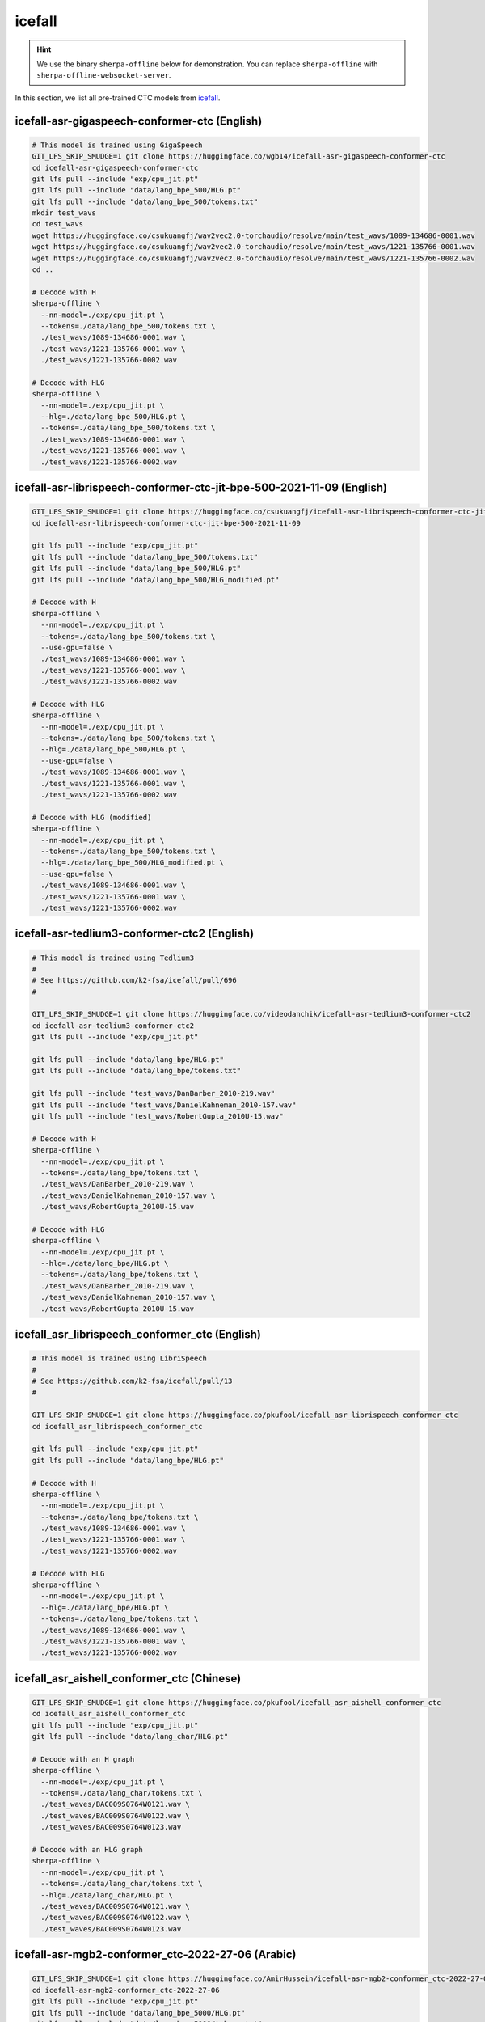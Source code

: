 icefall
=======

.. hint::

   We use the binary ``sherpa-offline`` below for demonstration.
   You can replace ``sherpa-offline`` with ``sherpa-offline-websocket-server``.

In this section, we list all pre-trained CTC models from `icefall`_.

icefall-asr-gigaspeech-conformer-ctc (English)
----------------------------------------------

.. code-block:: bash

  # This model is trained using GigaSpeech
  GIT_LFS_SKIP_SMUDGE=1 git clone https://huggingface.co/wgb14/icefall-asr-gigaspeech-conformer-ctc
  cd icefall-asr-gigaspeech-conformer-ctc
  git lfs pull --include "exp/cpu_jit.pt"
  git lfs pull --include "data/lang_bpe_500/HLG.pt"
  git lfs pull --include "data/lang_bpe_500/tokens.txt"
  mkdir test_wavs
  cd test_wavs
  wget https://huggingface.co/csukuangfj/wav2vec2.0-torchaudio/resolve/main/test_wavs/1089-134686-0001.wav
  wget https://huggingface.co/csukuangfj/wav2vec2.0-torchaudio/resolve/main/test_wavs/1221-135766-0001.wav
  wget https://huggingface.co/csukuangfj/wav2vec2.0-torchaudio/resolve/main/test_wavs/1221-135766-0002.wav
  cd ..

  # Decode with H
  sherpa-offline \
    --nn-model=./exp/cpu_jit.pt \
    --tokens=./data/lang_bpe_500/tokens.txt \
    ./test_wavs/1089-134686-0001.wav \
    ./test_wavs/1221-135766-0001.wav \
    ./test_wavs/1221-135766-0002.wav

  # Decode with HLG
  sherpa-offline \
    --nn-model=./exp/cpu_jit.pt \
    --hlg=./data/lang_bpe_500/HLG.pt \
    --tokens=./data/lang_bpe_500/tokens.txt \
    ./test_wavs/1089-134686-0001.wav \
    ./test_wavs/1221-135766-0001.wav \
    ./test_wavs/1221-135766-0002.wav

icefall-asr-librispeech-conformer-ctc-jit-bpe-500-2021-11-09 (English)
----------------------------------------------------------------------

.. code-block:: bash

  GIT_LFS_SKIP_SMUDGE=1 git clone https://huggingface.co/csukuangfj/icefall-asr-librispeech-conformer-ctc-jit-bpe-500-2021-11-09
  cd icefall-asr-librispeech-conformer-ctc-jit-bpe-500-2021-11-09

  git lfs pull --include "exp/cpu_jit.pt"
  git lfs pull --include "data/lang_bpe_500/tokens.txt"
  git lfs pull --include "data/lang_bpe_500/HLG.pt"
  git lfs pull --include "data/lang_bpe_500/HLG_modified.pt"

  # Decode with H
  sherpa-offline \
    --nn-model=./exp/cpu_jit.pt \
    --tokens=./data/lang_bpe_500/tokens.txt \
    --use-gpu=false \
    ./test_wavs/1089-134686-0001.wav \
    ./test_wavs/1221-135766-0001.wav \
    ./test_wavs/1221-135766-0002.wav

  # Decode with HLG
  sherpa-offline \
    --nn-model=./exp/cpu_jit.pt \
    --tokens=./data/lang_bpe_500/tokens.txt \
    --hlg=./data/lang_bpe_500/HLG.pt \
    --use-gpu=false \
    ./test_wavs/1089-134686-0001.wav \
    ./test_wavs/1221-135766-0001.wav \
    ./test_wavs/1221-135766-0002.wav

  # Decode with HLG (modified)
  sherpa-offline \
    --nn-model=./exp/cpu_jit.pt \
    --tokens=./data/lang_bpe_500/tokens.txt \
    --hlg=./data/lang_bpe_500/HLG_modified.pt \
    --use-gpu=false \
    ./test_wavs/1089-134686-0001.wav \
    ./test_wavs/1221-135766-0001.wav \
    ./test_wavs/1221-135766-0002.wav

icefall-asr-tedlium3-conformer-ctc2 (English)
---------------------------------------------

.. code-block:: bash

   # This model is trained using Tedlium3
   #
   # See https://github.com/k2-fsa/icefall/pull/696
   #

   GIT_LFS_SKIP_SMUDGE=1 git clone https://huggingface.co/videodanchik/icefall-asr-tedlium3-conformer-ctc2
   cd icefall-asr-tedlium3-conformer-ctc2
   git lfs pull --include "exp/cpu_jit.pt"

   git lfs pull --include "data/lang_bpe/HLG.pt"
   git lfs pull --include "data/lang_bpe/tokens.txt"

   git lfs pull --include "test_wavs/DanBarber_2010-219.wav"
   git lfs pull --include "test_wavs/DanielKahneman_2010-157.wav"
   git lfs pull --include "test_wavs/RobertGupta_2010U-15.wav"

   # Decode with H
   sherpa-offline \
     --nn-model=./exp/cpu_jit.pt \
     --tokens=./data/lang_bpe/tokens.txt \
     ./test_wavs/DanBarber_2010-219.wav \
     ./test_wavs/DanielKahneman_2010-157.wav \
     ./test_wavs/RobertGupta_2010U-15.wav

   # Decode with HLG
   sherpa-offline \
     --nn-model=./exp/cpu_jit.pt \
     --hlg=./data/lang_bpe/HLG.pt \
     --tokens=./data/lang_bpe/tokens.txt \
     ./test_wavs/DanBarber_2010-219.wav \
     ./test_wavs/DanielKahneman_2010-157.wav \
     ./test_wavs/RobertGupta_2010U-15.wav

icefall_asr_librispeech_conformer_ctc (English)
-----------------------------------------------

.. code-block:: bash

   # This model is trained using LibriSpeech
   #
   # See https://github.com/k2-fsa/icefall/pull/13
   #

   GIT_LFS_SKIP_SMUDGE=1 git clone https://huggingface.co/pkufool/icefall_asr_librispeech_conformer_ctc
   cd icefall_asr_librispeech_conformer_ctc

   git lfs pull --include "exp/cpu_jit.pt"
   git lfs pull --include "data/lang_bpe/HLG.pt"

   # Decode with H
   sherpa-offline \
     --nn-model=./exp/cpu_jit.pt \
     --tokens=./data/lang_bpe/tokens.txt \
     ./test_wavs/1089-134686-0001.wav \
     ./test_wavs/1221-135766-0001.wav \
     ./test_wavs/1221-135766-0002.wav

   # Decode with HLG
   sherpa-offline \
     --nn-model=./exp/cpu_jit.pt \
     --hlg=./data/lang_bpe/HLG.pt \
     --tokens=./data/lang_bpe/tokens.txt \
     ./test_wavs/1089-134686-0001.wav \
     ./test_wavs/1221-135766-0001.wav \
     ./test_wavs/1221-135766-0002.wav

.. - `<https://huggingface.co/WayneWiser/icefall-asr-librispeech-conformer-ctc2-jit-bpe-500-2022-07-21>`_

icefall_asr_aishell_conformer_ctc (Chinese)
-------------------------------------------

.. code-block:: bash

  GIT_LFS_SKIP_SMUDGE=1 git clone https://huggingface.co/pkufool/icefall_asr_aishell_conformer_ctc
  cd icefall_asr_aishell_conformer_ctc
  git lfs pull --include "exp/cpu_jit.pt"
  git lfs pull --include "data/lang_char/HLG.pt"

  # Decode with an H graph
  sherpa-offline \
    --nn-model=./exp/cpu_jit.pt \
    --tokens=./data/lang_char/tokens.txt \
    ./test_waves/BAC009S0764W0121.wav \
    ./test_waves/BAC009S0764W0122.wav \
    ./test_waves/BAC009S0764W0123.wav

  # Decode with an HLG graph
  sherpa-offline \
    --nn-model=./exp/cpu_jit.pt \
    --tokens=./data/lang_char/tokens.txt \
    --hlg=./data/lang_char/HLG.pt \
    ./test_waves/BAC009S0764W0121.wav \
    ./test_waves/BAC009S0764W0122.wav \
    ./test_waves/BAC009S0764W0123.wav


icefall-asr-mgb2-conformer_ctc-2022-27-06 (Arabic)
--------------------------------------------------

.. code-block:: bash

  GIT_LFS_SKIP_SMUDGE=1 git clone https://huggingface.co/AmirHussein/icefall-asr-mgb2-conformer_ctc-2022-27-06
  cd icefall-asr-mgb2-conformer_ctc-2022-27-06
  git lfs pull --include "exp/cpu_jit.pt"
  git lfs pull --include "data/lang_bpe_5000/HLG.pt"
  git lfs pull --include "data/lang_bpe_5000/tokens.txt"

  # Decode with an H graph
  sherpa-offline \
    --nn-model=./exp/cpu_jit.pt \
    --tokens=./data/lang_bpe_5000/tokens.txt \
    ./test_wavs/94D37D38-B203-4FC0-9F3A-538F5C174920_spk-0001_seg-0053813:0054281.wav \
    ./test_wavs/94D37D38-B203-4FC0-9F3A-538F5C174920_spk-0001_seg-0051454:0052244.wav \
    ./test_wavs/94D37D38-B203-4FC0-9F3A-538F5C174920_spk-0001_seg-0052244:0053004.wav

  # Decode with an HLG graph
  sherpa-offline \
    --nn-model=./exp/cpu_jit.pt \
    --tokens=./data/lang_bpe_5000/tokens.txt \
    --hlg=./data/lang_bpe_5000/HLG.pt \
    ./test_wavs/94D37D38-B203-4FC0-9F3A-538F5C174920_spk-0001_seg-0053813:0054281.wav \
    ./test_wavs/94D37D38-B203-4FC0-9F3A-538F5C174920_spk-0001_seg-0051454:0052244.wav \
    ./test_wavs/94D37D38-B203-4FC0-9F3A-538F5C174920_spk-0001_seg-0052244:0053004.wav
